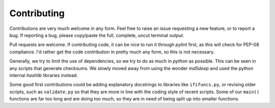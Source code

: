Contributing
============

Contributions are very much welcome in any form. Feel free to raise an issue requesting a new feature, or to report a bug. If reporting a bug, please copy/paste the full, complete, uncut terminal output.

Pull requests are welcome. If contributing code, it can be nice to run it through `pylint` first, as this will check for PEP-08 compliance. I'd rather get the code contribution in pretty much any form, so this is not necessary.

Generally, we try to limit the use of dependencies, so we try to do as much in `python` as possible. This can be seen in any scripts that generate checksums. We slowly moved away from using the wonder `md5deep` and used the python internal `hashlib` libraries instead. 

Some good first contributions could be adding explanatory docstrings to libraries like ``ififuncs.py``, or revising older scripts, such as ``validate.py`` so that they are more in line with the coding style of recent scripts. Some of our ``main()`` functions are far too long and are doing too much, so they are in need of being split up into smaller functions.
